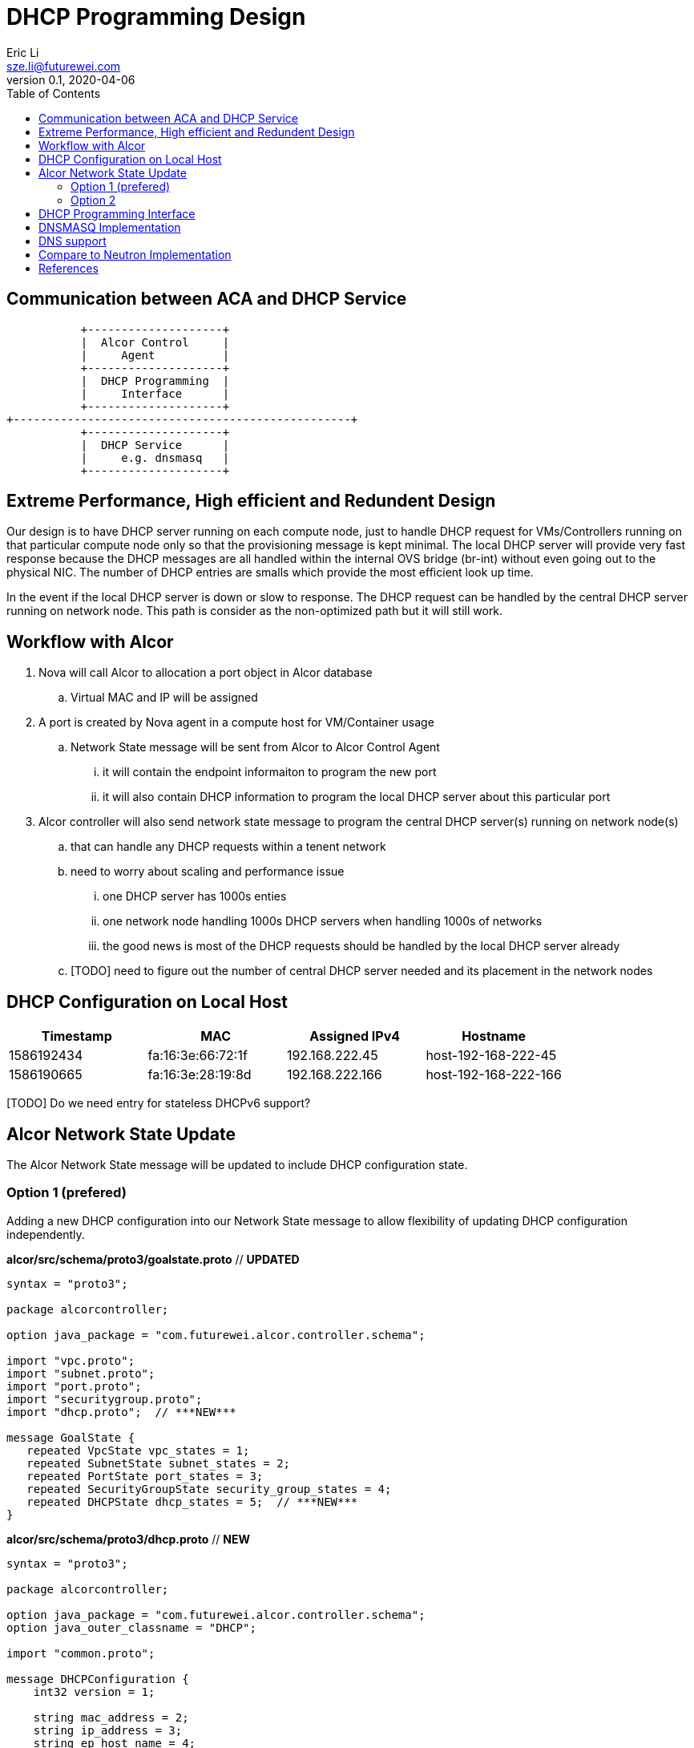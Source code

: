 = DHCP Programming Design
Eric Li <sze.li@futurewei.com>
v0.1, 2020-04-06
:toc: right

== Communication between ACA and DHCP Service

                    +--------------------+
                    |  Alcor Control     |
                    |     Agent          |
                    +--------------------+
                    |  DHCP Programming  |
                    |     Interface      |
                    +--------------------+
         +--------------------------------------------------+
                    +--------------------+
                    |  DHCP Service      |
                    |     e.g. dnsmasq   |
                    +--------------------+

== Extreme Performance, High efficient and Redundent Design

Our design is to have DHCP server running on each compute node, just to handle DHCP request for VMs/Controllers running on that particular compute node only so that the provisioning message is kept minimal. The local DHCP server will provide very fast response because the DHCP messages are all handled within the internal OVS bridge (br-int) without even going out to the physical NIC. The number of DHCP entries are smalls which provide the most efficient look up time.

In the event if the local DHCP server is down or slow to response. The DHCP request can be handled by the central DHCP server running on network node. This path is consider as the non-optimized path but it will still work.

== Workflow with Alcor

. Nova will call Alcor to allocation a port object in Alcor database
    .. Virtual MAC and IP will be assigned
. A port is created by Nova agent in a compute host for VM/Container usage
	.. Network State message will be sent from Alcor to Alcor Control Agent
        ... it will contain the endpoint informaiton to program the new port
        ... it will also contain DHCP information to program the local DHCP server about this particular port
. Alcor controller will also send network state message to program the central DHCP server(s) running on network node(s)
	.. that can handle any DHCP requests within a tenent network
    .. need to worry about scaling and performance issue
        ... one DHCP server has 1000s enties
        ... one network node handling 1000s DHCP servers when handling 1000s of networks
        ... the good news is most of the DHCP requests should be handled by the local DHCP server already
    .. [TODO] need to figure out the number of central DHCP server needed and its placement in the network nodes

== DHCP Configuration on Local Host

[width="100%",options="header"]
|====================
| Timestamp  | MAC | Assigned IPv4 | Hostname
| 1586192434 | fa:16:3e:66:72:1f | 192.168.222.45  | host-192-168-222-45
| 1586190665 | fa:16:3e:28:19:8d | 192.168.222.166 | host-192-168-222-166
|====================
[TODO] Do we need entry for stateless DHCPv6 support?

== Alcor Network State Update

The Alcor Network State message will be updated to include DHCP configuration state.

=== Option 1 (prefered)

Adding a new DHCP configuration into our Network State message to allow flexibility of updating DHCP configuration independently.

*alcor/src/schema/proto3/goalstate.proto* // ***UPDATED***

[source,java]
------------------------------------------------------------
syntax = "proto3";

package alcorcontroller;

option java_package = "com.futurewei.alcor.controller.schema";

import "vpc.proto";
import "subnet.proto";
import "port.proto";
import "securitygroup.proto";
import "dhcp.proto";  // ***NEW***

message GoalState {
   repeated VpcState vpc_states = 1;
   repeated SubnetState subnet_states = 2;
   repeated PortState port_states = 3;
   repeated SecurityGroupState security_group_states = 4;
   repeated DHCPState dhcp_states = 5;  // ***NEW***
}
------------------------------------------------------------

*alcor/src/schema/proto3/dhcp.proto* // ***NEW***

[source,java]
------------------------------------------------------------
syntax = "proto3";

package alcorcontroller;

option java_package = "com.futurewei.alcor.controller.schema";
option java_outer_classname = "DHCP";

import "common.proto";

message DHCPConfiguration {
    int32 version = 1;

    string mac_address = 2;
    string ip_address = 3;    
    string ep_host_name = 4;
}

message DHCPState {
    OperationType operation_type = 1;
    DHCPConfiguration configuration = 2;
}
------------------------------------------------------------

=== Option 2

Leverage the exiting Port configuration message to program DHCP at the same time, not that this option will be tricky to program DHCP only on the network node when EP is not privisioned there.

*alcor/src/schema/proto3/port.proto* // ***NEW***

[source,java]
------------------------------------------------------------
syntax = "proto3";

package alcorcontroller;

option java_package = "com.futurewei.alcor.controller.schema";
option java_outer_classname = "Port";

import "common.proto";

message PortConfiguration {
    int32 version = 1;

    string project_id = 2;
    string network_id = 3;
    string id = 4;
    string name = 5;
    string network_ns = 6;
    string mac_address = 7;
    string veth_name = 8;

    message HostInfo {
        string ip_address = 1;
        string mac_address = 2;
    }

    message FixedIp {
        string subnet_id = 1;
        string ip_address = 2;
    }

    message SecurityGroupId {
        string id = 1;
    }

    message AllowAddressPair {
        string ip_address = 1;
        string mac_address = 2;
    }

    message ExtraDhcpOption {
        string name = 1;
        string value = 2;
    }

    HostInfo host_info = 9;
    string ep_host_name = 10; // ***NEW***
    repeated FixedIp fixed_ips = 11;
    repeated SecurityGroupId security_group_ids = 12;
    repeated AllowAddressPair allow_address_pairs = 13;
    repeated ExtraDhcpOption extra_dhcp_options = 14;
}

message PortState {
    OperationType operation_type = 1; // ***UPDATE*** have an operation for DHCP entry add/delete?
    PortConfiguration configuration = 2;
}
------------------------------------------------------------

== DHCP Programming Interface

The Alcor Network State message will be updated to include DHCP configuration state.

[source,c++]
------------------------------------------------------------
// DHCP programming interface class
class Dhcp_Programming_Interface {
   public:
      // pure virtual function providing interface framework.
      virtual int initialize() = 0;

      virtual int add_dhcp_entry(string mac_address, string ip_address,
                                    string ep_host_name) = 0;

      virtual int delete_dhcp_entry(string mac_address) = 0;
};
------------------------------------------------------------

== DNSMASQ Implementation

Dnsmasq is a lightweight program that is included in most Linux distributions. It is used by neutron to provide DHCP and DNS services. It supports IPv6, along with stateless mode in DHCPv6.<<dnsmasq>>

The way for agent to control dnsmasq is by changing the following files:

. dhcp-hostsfile - contains a list of host to IP mappings
. dhcp-optsfile  - contains a list of dhcp option to use
. dhcp-leasefile - record the list of DHCP lease already given out 

Highlevel workflow:

. Control Agent received DHCP configuration from Alcor Controller
. Control Agent update one or more dnsmasq files
. Control Agent send SIGHUP signal to dnsmasq program to force it to re-read the dnsmasq file and take in the new configuration

Below is the sample implementation:

[source,c++]
------------------------------------------------------------
// dnsmasq implementation classes
class Dnsmasq_service: public Dhcp_Programming_Interface {
   public:
      int initialize() { 
          // initialize the dnsmasq service
          . . .
          return status;
      }

      int add_dhcp_entry(string mac_address, string ip_address,
                                    string ep_host_name) { 
          // add dhcp entry into dnsmasq
          . . .
          return status;
      }

      int delete_dhcp_entry(string mac_address) { 
          // delete dhcp entry in dnsmasq
          . . .
          return status;
      }
};
------------------------------------------------------------

== DNS support

TBD

== Compare to Neutron Implementation

TBD. How is the perf, latency and availablity etc compare to Neutron?


[bibliography]
== References

- [[[dnsmasq,1]]] http://www.thekelleys.org.uk/dnsmasq/doc.html